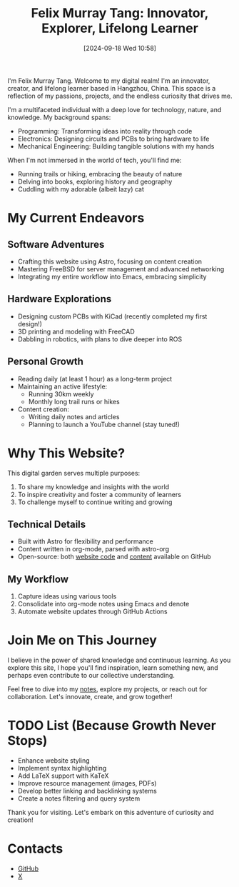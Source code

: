#+title: Felix Murray Tang: Innovator, Explorer, Lifelong Learner
#+date: [2024-09-18 Wed 10:58]

I'm Felix Murray Tang. Welcome to my digital realm! I'm an innovator, creator, and lifelong learner based in Hangzhou, China. This space is a reflection of my passions, projects, and the endless curiosity that drives me.

I'm a multifaceted individual with a deep love for technology, nature, and knowledge. My background spans:

- Programming: Transforming ideas into reality through code
- Electronics: Designing circuits and PCBs to bring hardware to life
- Mechanical Engineering: Building tangible solutions with my hands

When I'm not immersed in the world of tech, you'll find me:

- Running trails or hiking, embracing the beauty of nature
- Delving into books, exploring history and geography
- Cuddling with my adorable (albeit lazy) cat

* My Current Endeavors

** Software Adventures
- Crafting this website using Astro, focusing on content creation
- Mastering FreeBSD for server management and advanced networking
- Integrating my entire workflow into Emacs, embracing simplicity

** Hardware Explorations
- Designing custom PCBs with KiCad (recently completed my first design!)
- 3D printing and modeling with FreeCAD
- Dabbling in robotics, with plans to dive deeper into ROS

** Personal Growth
- Reading daily (at least 1 hour) as a long-term project
- Maintaining an active lifestyle:
  - Running 30km weekly
  - Monthly long trail runs or hikes
- Content creation:
  - Writing daily notes and articles
  - Planning to launch a YouTube channel (stay tuned!)

* Why This Website?

This digital garden serves multiple purposes:
1. To share my knowledge and insights with the world
2. To inspire creativity and foster a community of learners
3. To challenge myself to continue writing and growing

** Technical Details
- Built with Astro for flexibility and performance
- Content written in org-mode, parsed with astro-org
- Open-source: both [[https://github.com/felixmurraytang/www][website code]] and [[https://github.com/felixmurraytang/notes][content]] available on GitHub

** My Workflow
1. Capture ideas using various tools
2. Consolidate into org-mode notes using Emacs and denote
3. Automate website updates through GitHub Actions

* Join Me on This Journey

I believe in the power of shared knowledge and continuous learning. As you explore this site, I hope you'll find inspiration, learn something new, and perhaps even contribute to our collective understanding.

Feel free to dive into my [[/notes][notes]], explore my projects, or reach out for collaboration. Let's innovate, create, and grow together!

* TODO List (Because Growth Never Stops)
- Enhance website styling
- Implement syntax highlighting
- Add LaTeX support with KaTeX
- Improve resource management (images, PDFs)
- Develop better linking and backlinking systems
- Create a notes filtering and query system

Thank you for visiting. Let's embark on this adventure of curiosity and creation!

* Contacts
- [[https://github.com/felixmurraytang][GitHub]]
- [[https://x.com/FelixMTang][X]]
